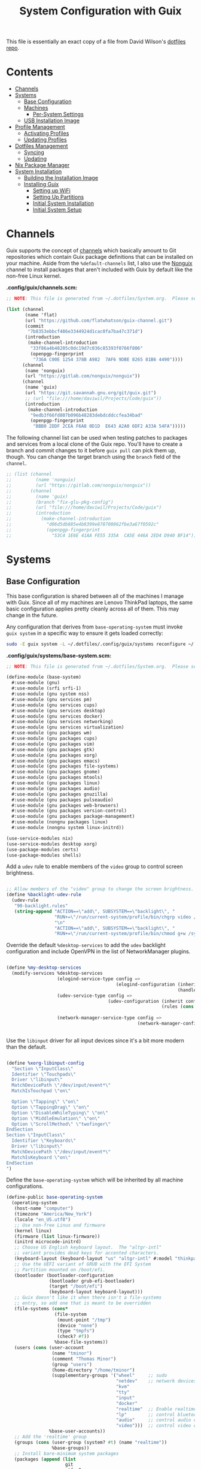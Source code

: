 # -*- geiser-scheme-implementaion: guile; -*-
#+TITLE: System Configuration with Guix
#+PROPERTY: header-args    :tangle-mode (identity #o444)
#+PROPERTY: header-args:sh :tangle-mode (identity #o555)
#+PROPERTY: header-args:   :mkdirp yes

This file is essentially an exact copy of a file from David Wilson's
[[https://github.com/daviwil/dotfiles/blob/master/Systems.org][dotfiles repo]].

* Contents
:PROPERTIES:
:TOC:      :include all :ignore this
:HASH:     7c0dd28462b83be6be4d62afd88cb041
:MODIFIED: [2021-07-07 Wed 16:26]
:ID:       42ded19b-53af-4956-aea5-08d994e59d15
:END:

:CONTENTS:
- [[#channels][Channels]]
- [[#systems][Systems]]
  - [[#base-configuration][Base Configuration]]
  - [[#machines][Machines]]
    - [[#per-system-settings][Per-System Settings]]
  - [[#usb-installation-image][USB Installation Image]]
- [[#profile-management][Profile Management]]
  - [[#activating-profiles][Activating Profiles]]
  - [[#updating-profiles][Updating Profiles]]
- [[#dotfiles-management][Dotfiles Management]]
  - [[#syncing][Syncing]]
  - [[#updating][Updating]]
- [[#nix-package-manager][Nix Package Manager]]
- [[#system-installation][System Installation]]
  - [[#building-the-installation-image][Building the Installation Image]]
  - [[#installing-guix][Installing Guix]]
    - [[#setting-up-wifi][Setting up WiFi]]
    - [[#setting-up-partitions][Setting Up Partitions]]
    - [[#initial-system-installation][Initial System Installation]]
    - [[#initial-system-setup][Initial System Setup]]
:END:

* Channels
:PROPERTIES:
:HASH:     b3d030434e53de5ca5bc349ac29f12ff
:MODIFIED: [2021-06-30 Wed 14:20]
:ID:       815f1508-0bb3-4393-9c3e-1fc393b32b72
:END:

Guix supports the concept of [[https://guix.gnu.org/manual/en/html_node/Channels.html#Channels][channels]] which basically amount to Git
repositories which contain Guix package definitions that can be
installed on your machine.  Aside from the =%default-channels= list, I
also use the [[https://gitlab.com/nonguix/nonguix][Nonguix]] channel to install packages that aren't included
with Guix by default like the non-free Linux kernel.

*.config/guix/channels.scm:*

#+begin_src scheme :scheme guile :tangle .config/guix/channels.scm
  ;; NOTE: This file is generated from ~/.dotfiles/System.org.  Please see commentary there.

  (list (channel
         (name 'flat)
         (url "https://github.com/flatwhatson/guix-channel.git")
         (commit
          "7b8353ebbcf486e3344924d1cac0fa7ba47c371d")
         (introduction
          (make-channel-introduction
           "33f86a4b48205c0dc19d7c036c85393f0766f806"
           (openpgp-fingerprint
            "736A C00E 1254 378B A982  7AF6 9DBE 8265 81B6 4490"))))
        (channel
         (name 'nonguix)
         (url "https://gitlab.com/nonguix/nonguix"))
        (channel
         (name 'guix)
         (url "https://git.savannah.gnu.org/git/guix.git")
         ;; (url "file:///home/daviwil/Projects/Code/guix"))
         (introduction
          (make-channel-introduction
           "9edb3f66fd807b096b48283debdcddccfea34bad"
           (openpgp-fingerprint
            "BBB0 2DDF 2CEA F6A8 0D1D  E643 A2A0 6DF2 A33A 54FA")))))
#+end_src

The following channel list can be used when testing patches to
packages and services from a local clone of the Guix repo.  You'll
have to create a branch and commit changes to it before =guix pull= can
pick them up, though.  You can change the target branch using the
=branch= field of the =channel=.

#+begin_src scheme :scheme guile :tangle .config/guix/channels.scm
  ;; (list (channel
  ;;         (name 'nonguix)
  ;;         (url "https://gitlab.com/nonguix/nonguix"))
  ;;       (channel
  ;;         (name 'guix)
  ;;         (branch "fix-glu-pkg-config")
  ;;         (url "file:///home/daviwil/Projects/Code/guix")
  ;;         (introduction
  ;;           (make-channel-introduction
  ;;             "d06d5db885e4b8399e878708862fbe3a67f0592c"
  ;;             (openpgp-fingerprint
  ;;               "53C4 1E6E 41AA FE55 335A  CA5E 446A 2ED4 D940 BF14")))))
#+end_src

* Systems
:PROPERTIES:
:HASH:     81a4ca4e8ec72700eb8a9df390519fd3
:MODIFIED: [2021-06-28 Mon 14:14]
:ID:       b1bbb042-5f77-4b29-9902-8a549a6c46a7
:END:

** Base Configuration
:PROPERTIES:
:HASH:     303ace10fff69bf3042f06a296f8e12f
:MODIFIED: [2021-07-07 Wed 16:49]
:ID:       7b3733c7-0170-474c-ba33-ef72d6ba62b7
:END:

This base configuration is shared between all of the machines I manage
with Guix.  Since all of my machines are Lenovo ThinkPad laptops, the
same basic configuration applies pretty cleanly across all of them.
This may change in the future.

Any configuration that derives from =base-operating-system= must invoke
=guix system= in a specific way to ensure it gets loaded correctly:

#+begin_src sh
  sudo -E guix system -L ~/.dotfiles/.config/guix/systems reconfigure ~/.dotfiles/.config/guix/systems/davinci.scm
#+end_src

*.config/guix/systems/base-system.scm:*

#+begin_src scheme :scheme guile :tangle .config/guix/systems/base-system.scm
  ;; NOTE: This file is generated from ~/.dotfiles/System.org.  Please see commentary there.

  (define-module (base-system)
    #:use-module (gnu)
    #:use-module (srfi srfi-1)
    #:use-module (gnu system nss)
    #:use-module (gnu services pm)
    #:use-module (gnu services cups)
    #:use-module (gnu services desktop)
    #:use-module (gnu services docker)
    #:use-module (gnu services networking)
    #:use-module (gnu services virtualization)
    #:use-module (gnu packages wm)
    #:use-module (gnu packages cups)
    #:use-module (gnu packages vim)
    #:use-module (gnu packages gtk)
    #:use-module (gnu packages xorg)
    #:use-module (gnu packages emacs)
    #:use-module (gnu packages file-systems)
    #:use-module (gnu packages gnome)
    #:use-module (gnu packages mtools)
    #:use-module (gnu packages linux)
    #:use-module (gnu packages audio)
    #:use-module (gnu packages gnuzilla)
    #:use-module (gnu packages pulseaudio)
    #:use-module (gnu packages web-browsers)
    #:use-module (gnu packages version-control)
    #:use-module (gnu packages package-management)
    #:use-module (nongnu packages linux)
    #:use-module (nongnu system linux-initrd))

  (use-service-modules nix)
  (use-service-modules desktop xorg)
  (use-package-modules certs)
  (use-package-modules shells)
#+end_src

Add a =udev= rule to enable members of the =video= group to control screen
brightness.

#+begin_src scheme :scheme guile :tangle .config/guix/systems/base-system.scm

;; Allow members of the "video" group to change the screen brightness.
(define %backlight-udev-rule
  (udev-rule
   "90-backlight.rules"
   (string-append "ACTION==\"add\", SUBSYSTEM==\"backlight\", "
                  "RUN+=\"/run/current-system/profile/bin/chgrp video /sys/class/backlight/%k/brightness\""
                  "\n"
                  "ACTION==\"add\", SUBSYSTEM==\"backlight\", "
                  "RUN+=\"/run/current-system/profile/bin/chmod g+w /sys/class/backlight/%k/brightness\"")))

#+end_src

Override the default =%desktop-services= to add the =udev= backlight
configuration and include OpenVPN in the list of NetworkManager
plugins.

#+begin_src scheme :scheme guile :tangle .config/guix/systems/base-system.scm

  (define %my-desktop-services
    (modify-services %desktop-services
                     (elogind-service-type config =>
                                           (elogind-configuration (inherit config)
                                                                  (handle-lid-switch-external-power 'suspend)))
                     (udev-service-type config =>
                                        (udev-configuration (inherit config)
                                                            (rules (cons %backlight-udev-rule
                                                                         (udev-configuration-rules config)))))
                     (network-manager-service-type config =>
                                                   (network-manager-configuration (inherit config)
                                                                                  (vpn-plugins (list network-manager-openvpn))))))

#+end_src

Use the =libinput= driver for all input devices since it's a bit more
modern than the default.

#+begin_src scheme :scheme guile :tangle .config/guix/systems/base-system.scm

  (define %xorg-libinput-config
    "Section \"InputClass\"
    Identifier \"Touchpads\"
    Driver \"libinput\"
    MatchDevicePath \"/dev/input/event*\"
    MatchIsTouchpad \"on\"

    Option \"Tapping\" \"on\"
    Option \"TappingDrag\" \"on\"
    Option \"DisableWhileTyping\" \"on\"
    Option \"MiddleEmulation\" \"on\"
    Option \"ScrollMethod\" \"twofinger\"
  EndSection
  Section \"InputClass\"
    Identifier \"Keyboards\"
    Driver \"libinput\"
    MatchDevicePath \"/dev/input/event*\"
    MatchIsKeyboard \"on\"
  EndSection
  ")

#+end_src

Define the =base-operating-system= which will be inherited by all
machine configurations.

#+begin_src scheme :scheme guile :tangle .config/guix/systems/base-system.scm
  (define-public base-operating-system
    (operating-system
     (host-name "computer")
     (timezone "America/New_York")
     (locale "en_US.utf8")
     ;; Use non-free Linux and firmware
     (kernel linux)
     (firmware (list linux-firmware))
     (initrd microcode-initrd)
     ;; Choose US English keyboard layout.  The "altgr-intl"
     ;; variant provides dead keys for accented characters.
     (keyboard-layout (keyboard-layout "us" "altgr-intl" #:model "thinkpad"))
     ;; Use the UEFI variant of GRUB with the EFI System
     ;; Partition mounted on /boot/efi.
     (bootloader (bootloader-configuration
                  (bootloader grub-efi-bootloader)
                  (target "/boot/efi")
                  (keyboard-layout keyboard-layout)))
     ;; Guix doesn't like it when there isn't a file-systems
     ;; entry, so add one that is meant to be overridden
     (file-systems (cons*
                    (file-system
                     (mount-point "/tmp")
                     (device "none")
                     (type "tmpfs")
                     (check? #f))
                    %base-file-systems))
     (users (cons (user-account
                   (name "tminor")
                   (comment "Thomas Minor")
                   (group "users")
                   (home-directory "/home/tminor")
                   (supplementary-groups '("wheel"     ;; sudo
                                           "netdev"    ;; network devices
                                           "kvm"
                                           "tty"
                                           "input"
                                           "docker"
                                           "realtime"  ;; Enable realtime scheduling
                                           "lp"        ;; control bluetooth devices
                                           "audio"     ;; control audio devices
                                           "video")))  ;; control video devices
                  %base-user-accounts))
     ;; Add the 'realtime' group
     (groups (cons (user-group (system? #t) (name "realtime"))
                   %base-groups))
     ;; Install bare-minimum system packages
     (packages (append (list
                        git
                        ntfs-3g
                        exfat-utils
                        fuse-exfat
                        stow
                        vim
                        emacs
                        xterm
                        bluez
                        bluez-alsa
                        pulseaudio
                        tlp
                        xf86-input-libinput
                        nss-certs     ;; for HTTPS access
                        gvfs)         ;; for user mounts
                       %base-packages))
     ;; Use the "desktop" services, which include the X11 log-in service,
     ;; networking with NetworkManager, and more
     (services (cons* (service slim-service-type
                               (slim-configuration
                                (xorg-configuration
                                 (xorg-configuration
                                  (keyboard-layout keyboard-layout)
                                  (extra-config (list %xorg-libinput-config))))))
                      (service tlp-service-type
                               (tlp-configuration
                                (cpu-boost-on-ac? #t)
                                (wifi-pwr-on-bat? #t)))
                      (pam-limits-service ;; This enables JACK to enter realtime mode
                       (list
                        (pam-limits-entry "@realtime" 'both 'rtprio 99)
                        (pam-limits-entry "@realtime" 'both 'memlock 'unlimited)))
                      (extra-special-file "/usr/bin/env"
                                          (file-append coreutils "/bin/env"))
                      (service thermald-service-type)
                      (service docker-service-type)
                      (service libvirt-service-type
                               (libvirt-configuration
                                (unix-sock-group "libvirt")
                                (tls-port "16555")))
                      (service cups-service-type
                               (cups-configuration
                                (web-interface? #t)
                                (extensions
                                 (list cups-filters))))
                      (service nix-service-type)
                      (bluetooth-service #:auto-enable? #t)
                      (remove (lambda (service)
                                (eq? (service-kind service) gdm-service-type))
                              %my-desktop-services)))
     ;; Allow resolution of '.local' host names with mDNS
     (name-service-switch %mdns-host-lookup-nss)))
#+end_src

** Machines
:PROPERTIES:
:HASH:     1c88bd8f06d12a2e3e4ff15d80df0144
:MODIFIED: [2021-06-28 Mon 14:14]
:ID:       a3bd0eca-4435-46f3-9c66-7188ee68e3da
:END:

*** Per-System Settings
:PROPERTIES:
:HASH:     89c32a4d7596262546ce79746f23a211
:MODIFIED: [2021-06-28 Mon 14:14]
:ID:       d6069ff1-5433-4546-9678-1e68249890c7
:END:

Some settings need to be customized on a per-system basis without
tweaking individual configuration files.  Thanks to =org-mode='s =noweb=
functionality, I can define a set of variables that can be tweaked for
each system and applied across these configuration files when they get
generated.

*** tsuga
:PROPERTIES:
:HASH:     1fd621e607a59d5f7828edfbef64ced0
:MODIFIED: [2021-07-09 Fri 12:01]
:ID:       09cb9844-acdd-421f-9ae7-2e7cb20f5506
:END:

= tsuga= is a 5th Generation ThinkPad X1 Carbon that I use for system
testing and Guix demonstrations for System Crafters.

*.config/guix/systems/tsuga.scm:*

#+begin_src scheme :scheme guile :tangle .config/guix/systems/tsuga.scm
  ;; NOTE: This file is generated from ~/.dotfiles/System.org.  Please see commentary there.

  (define-module (tsuga)
    #:use-module (base-system)
    #:use-module (gnu)
    #:use-module (guix channels)
    #:use-module (nongnu packages linux)
    #:use-module (guix inferior)
    #:use-module (srfi srfi-1))

  (operating-system
   (inherit base-operating-system)
   (kernel (let* ((channels (list (channel
                                   (name 'nonguix)
                                   (url "https://gitlab.com/nonguix/nonguix")
                                   (commit
                                    "706d8af5b111d85902280f1154dc4fad683b5281"))
                                  (channel
                                   (name 'guix)
                                   (url "https://git.savannah.gnu.org/git/guix.git")
                                   (commit "8269d828688dcd5a089a0117764930e82e52ea97")
                                   (introduction
                                    (make-channel-introduction
                                     "9edb3f66fd807b096b48283debdcddccfea34bad"
                                     (openpgp-fingerprint
                                      "BBB0 2DDF 2CEA F6A8 0D1D  E643
  A2A0 6DF2 A33A 54FA"))))))
                  (inferior (inferior-for-channels channels)))
             (first (lookup-inferior-packages inferior "linux" "5.12.13"))))
   (host-name "tsuga")
   (mapped-devices
    (list (mapped-device
           (source (uuid "039d3ff8-0f90-40bf-89d2-4b2454ada6df"))
           (target "system-root")
           (type luks-device-mapping))))
   (file-systems (cons*
                  (file-system
                   (device (file-system-label "tsuga"))
                   (mount-point "/")
                   (type "ext4")
                   (dependencies mapped-devices))
                  (file-system
                   (device "/dev/nvme0n1p1")
                   (mount-point "/boot/efi")
                   (type "vfat"))
                  %base-file-systems))
   (services (cons* (service gnome-desktop-service-type)
                    (remove (lambda (service)
                              (eq? (service-kind service) gdm-service-type))
                            %my-desktop-services))))

#+end_src

** USB Installation Image
:PROPERTIES:
:HASH:     99cf22fa331ce56cfb8f7651971056af
:MODIFIED: [2021-06-30 Wed 14:20]
:ID:       471b5309-6506-4421-a0b3-6c0e0838f13c
:END:

To install Guix on another machine, you must first build a USB
image.  Since I use modern laptops that require non-free components, I
have to build a custom installation image with the full Linux kernel.
I also include a few other programs that are useful for the
installation process.  I adapted this image from [[https://gitlab.com/nonguix/nonguix/blob/master/nongnu/system/install.scm][one found on the
Nonguix repository]], hence the copyright header.

*.config/guix/systems/install.scm:*

#+begin_src scheme :scheme guile :tangle .config/guix/systems/install.scm

  ;;; Copyright © 2019 Alex Griffin <a@ajgrf.com>
  ;;; Copyright © 2019 Pierre Neidhardt <mail@ambrevar.xyz>
  ;;; Copyright © 2019 David Wilson <david@daviwil.com>
  ;;;
  ;;; This program is free software: you can redistribute it and/or modify
  ;;; it under the terms of the GNU General Public License as published by
  ;;; the Free Software Foundation, either version 3 of the License, or
  ;;; (at your option) any later version.
  ;;;
  ;;; This program is distributed in the hope that it will be useful,
  ;;; but WITHOUT ANY WARRANTY; without even the implied warranty of
  ;;; MERCHANTABILITY or FITNESS FOR A PARTICULAR PURPOSE.  See the
  ;;; GNU General Public License for more details.
  ;;;
  ;;; You should have received a copy of the GNU General Public License
  ;;; along with this program.  If not, see <https://www.gnu.org/licenses/>.

  ;; Generate a bootable image (e.g. for USB sticks, etc.) with:
  ;; $ guix system disk-image nongnu/system/install.scm

  (define-module (nongnu system install)
    #:use-module (gnu system)
    #:use-module (gnu system install)
    #:use-module (gnu packages version-control)
    #:use-module (gnu packages vim)
    #:use-module (gnu packages curl)
    #:use-module (gnu packages emacs)
    #:use-module (gnu packages linux)
    #:use-module (gnu packages mtools)
    #:use-module (gnu packages package-management)
    #:use-module (nongnu packages linux)
    #:export (installation-os-nonfree))

  (define installation-os-nonfree
    (operating-system
      (inherit installation-os)
      (kernel linux)
      (firmware (list linux-firmware))

      ;; Add the 'net.ifnames' argument to prevent network interfaces
      ;; from having really long names.  This can cause an issue with
      ;; wpa_supplicant when you try to connect to a wifi network.
      (kernel-arguments '("quiet" "modprobe.blacklist=radeon" "net.ifnames=0"))

      ;; Add some extra packages useful for the installation process
      (packages
       (append (list exfat-utils fuse-exfat git curl stow vim emacs-no-x-toolkit)
               (operating-system-packages installation-os)))))

  installation-os-nonfree

#+end_src

* Profile Management
:PROPERTIES:
:HASH:     9b6eb5117f93f2705e7bc250c7bed6c5
:MODIFIED: [2021-06-28 Mon 14:14]
:ID:       30324850-22a9-41f9-b55e-fa2068911f38
:END:

I like to separate my packages into separate manifests that get
installed as profiles which can be updated independently.  These
profiles get installed under the =~/.guix-extra-profiles= path and
sourced by my =~/.profile= when I log in.

To make the management of multiple profiles easier, I've created a
couple of shell scripts:

** Activating Profiles
:PROPERTIES:
:HASH:     d569deb3fe283f1e4632158dc3ecaee8
:MODIFIED: [2021-06-28 Mon 14:07]
:ID:       2f87f6a2-0347-49bb-a4e9-d9c63b71ae25
:END:

This script accepts a space-separated list of manifest file names
(without extension) under the =~/.config/guix/manifests= folder and then
installs those profiles for the first time.  For example:

#+begin_src sh

activate-profiles desktop emacs music

#+end_src

*.local/bin/activate-profiles:*

#+begin_src sh :tangle .local/bin/activate-profiles :shebang #!/bin/sh

  # NOTE: This file is generated from ~/.dotfiles/System.org.  Please see commentary there.

  GREEN='\033[1;32m'
  RED='\033[1;30m'
  NC='\033[0m'
  GUIX_EXTRA_PROFILES=$HOME/.guix-extra-profiles

  profiles=$*
  if [[ $# -eq 0 ]]; then
      profiles="$HOME/.config/guix/manifests/*.scm";
  fi

  for profile in $profiles; do
    # Remove the path and file extension, if any
    profileName=$(basename $profile)
    profileName="${profileName%.*}"
    profilePath="$GUIX_EXTRA_PROFILES/$profileName"
    manifestPath=$HOME/.config/guix/manifests/$profileName.scm

    if [ -f $manifestPath ]; then
      echo
      echo -e "${GREEN}Activating profile:" $manifestPath "${NC}"
      echo

      mkdir -p $profilePath
      guix package --manifest=$manifestPath --profile="$profilePath/$profileName"

      # Source the new profile
      GUIX_PROFILE="$profilePath/$profileName"
      if [ -f $GUIX_PROFILE/etc/profile ]; then
          . "$GUIX_PROFILE"/etc/profile
      else
          echo -e "${RED}Couldn't find profile:" $GUIX_PROFILE/etc/profile "${NC}"
      fi
    else
      echo "No profile found at path" $profilePath
    fi
  done

#+end_src

** Updating Profiles
:PROPERTIES:
:HASH:     9458474d45bf4b9953759b459998ae99
:MODIFIED: [2021-06-28 Mon 14:07]
:ID:       95136268-6ac3-46a8-af7a-ead0b869d417
:END:

This script accepts a space-separated list of manifest file names
(without extension) under the =~/.config/guix/manifests= folder and then
installs any updates to the packages contained within them.  If no
profile names are provided, it walks the list of profile directories
under =~/.guix-extra-profiles= and updates each one of them.

#+begin_src sh

update-profiles emacs

#+end_src

*.local/bin/update-profiles:*

#+begin_src sh :tangle .local/bin/update-profiles :shebang #!/bin/sh

  # NOTE: This file is generated from ~/.dotfiles/System.org.  Please see commentary there.

  GREEN='\033[1;32m'
  NC='\033[0m'
  GUIX_EXTRA_PROFILES=$HOME/.guix-extra-profiles

  profiles=$*
  if [[ $# -eq 0 ]]; then
      profiles="$GUIX_EXTRA_PROFILES/*";
  fi

  for profile in $profiles; do
    profileName=$(basename $profile)
    profilePath=$GUIX_EXTRA_PROFILES/$profileName

    echo
    echo -e "${GREEN}Updating profile:" $profilePath "${NC}"
    echo

    guix package --profile="$profilePath/$profileName" --manifest="$HOME/.config/guix/manifests/$profileName.scm"
  done

#+end_src

* Dotfiles Management
:PROPERTIES:
:HASH:     4d82acfbe65a9efb1d253b2056ddad2a
:MODIFIED: [2021-06-28 Mon 14:14]
:ID:       a159517b-e93f-49d3-8c95-ec92efb6657e
:END:

Since I keep all of my important configuration files in Org Mode code
blocks, I have to ensure that the real configuration files are kept up
to date when I sync the latest changes to my [[https://github.com/daviwil/dotfiles][dotfiles]] repo.  I've
written a couple of scripts to simplify that process:

** Syncing
:PROPERTIES:
:HASH:     4ab15201ca69a1694bf212a7e99f8cf3
:MODIFIED: [2021-06-28 Mon 14:07]
:ID:       bdd56eda-4701-4bed-931b-805853963ab0
:END:

When I want to sync my dotfiles repo into my local clone which likely
has uncommitted changes, I run =sync-dotfiles=.  This script first makes
sure that all Org files are saved in a running Emacs instance and then
stashes everything before pulling the latest changes from =origin=.
After pulling, the stash is popped and then the script verifies there
are no merge conflicts from the stash before proceeding.  If there are
no conflicts, =update-dotfiles= is run, otherwise I'll fix the merge
conflicts manually and run =update-dotfiles= myself.

*.local/bin/sync-dotfiles*

#+begin_src sh :tangle .local/bin/sync-dotfiles :shebang #!/bin/sh

  # Sync dotfiles repo and ensure that dotfiles are tangled correctly afterward

  GREEN='\033[1;32m'
  BLUE='\033[1;34m'
  RED='\033[1;30m'
  NC='\033[0m'

  # Navigate to the directory of this script (generally ~/.dotfiles/.local/bin)
  cd $(dirname $(readlink -f $0))
  cd ..

  echo
  echo -e "${BLUE}Saving Org buffers if Emacs is running...${NC}"
  emacsclient -u -e "(org-save-all-org-buffers)" -a "echo 'Emacs is not currently running'"

  echo -e "${BLUE}Stashing existing changes...${NC}"
  stash_result=$(git stash push -m "sync-dotfiles: Before syncing dotfiles")
  needs_pop=1
  if [ "$stash_result" = "No local changes to save" ]; then
      needs_pop=0
  fi

  echo -e "${BLUE}Pulling updates from dotfiles repo...${NC}"
  echo
  git pull origin master
  echo

  if [[ $needs_pop -eq 1 ]]; then
      echo -e "${BLUE}Popping stashed changes...${NC}"
      echo
      git stash pop
  fi

  unmerged_files=$(git diff --name-only --diff-filter=U)
  if [[ ! -z $unmerged_files ]]; then
     echo -e "${RED}The following files have merge conflicts after popping the stash:${NC}"
     echo
     printf %"s\n" $unmerged_files  # Ensure newlines are printed
  else
      update-dotfiles
  fi

#+end_src

** Updating
:PROPERTIES:
:HASH:     90cc46d2434d51efef836078c4f95a52
:MODIFIED: [2021-06-28 Mon 14:07]
:ID:       2190db69-d610-414c-9ffd-228448bc0617
:END:

Updating my dotfiles requires running a script in Emacs to loop over
all of my literate configuration =.org= files and run
=org-babel-tangle-file= to make sure all of my configuration files are
up to date.

*.local/bin/update-dotfiles*

#+begin_src sh :tangle .local/bin/update-dotfiles :shebang #!/bin/sh

  # Navigate to the directory of this script (generally ~/.dotfiles/.local/bin)
  cd $(dirname $(readlink -f $0))
  cd ..

  # The heavy lifting is done by an Emacs script
  emacs -Q --script ./.emacs.d/tangle-dotfiles.el

  # Make sure any running Emacs instance gets updated settings
  emacsclient -e '(load-file "~/.emacs.d/per-system-settings.el")' -a "echo 'Emacs is not currently running'"

  # Update configuration symlinks
  stow .

#+end_src

*.emacs.d/tangle-dotfiles.el*

#+begin_src emacs-lisp :tangle .emacs.d/tangle-dotfiles.el

  (require 'org)
  (load-file "~/.dotfiles/.emacs.d/lisp/tm-settings.el")

  ;; Don't ask when evaluating code blocks
  (setq org-confirm-babel-evaluate nil)

  (let* ((dotfiles-path (expand-file-name "~/.dotfiles"))
	 (org-files (directory-files dotfiles-path nil "\\.org$")))

    (defun tm/tangle-org-file (org-file)
      (message "\n\033[1;32mUpdating %s\033[0m\n" org-file)
      (org-babel-tangle-file (expand-file-name org-file dotfiles-path)))

    ;; Tangle Systems.org first
    (tm/tangle-org-file "Systems.org")

    (dolist (org-file org-files)
      (unless (member org-file '("README.org" "Systems.org"))
      	(tm/tangle-org-file org-file))))

#+end_src

* Nix Package Manager
:PROPERTIES:
:HASH:     68bf55844d19ae76dcd6097492d8b2f1
:MODIFIED: [2021-06-28 Mon 14:06]
:ID:       69df9aab-dc16-46f8-87a7-d2241795ac1c
:END:

In an ironic twist of fate, I've found that certain tools I need to
use are more easily available in the Nix package repository, so I use
it to install them.

#+begin_src conf :tangle .nix-channels

https://nixos.org/channels/nixpkgs-unstable nixpkgs

#+end_src

The channel needs to be updated before any packages can be installed:

#+begin_src sh

nix-channel --update

#+end_src

Installing packages:

#+begin_src sh

nix-env -i nodejs dotnet-sdk gh hledger
# nix-env -iA nixpkgs.nodejs-12_x # For a specific version

#+end_src

* System Installation
:PROPERTIES:
:HASH:     619aab381f12ad53462aa012bc1bf680
:MODIFIED: [2021-06-28 Mon 14:14]
:ID:       ec438bc8-f42f-4629-9cc4-f1226bfc8596
:END:

Here's a guide for how I install my GNU Guix systems from scratch.
This process is simplified because I've already prepared a reusable
system configuration so you might need to do extra work if you end up
following this for your own system install.

** Building the Installation Image
:PROPERTIES:
:HASH:     360ea52f6821cb3844cf42c252393d6e
:MODIFIED: [2021-06-28 Mon 14:14]
:ID:       a3886877-0f25-4d02-9f96-010bdde7eb81
:END:

Since I use modern Thinkpads, I have to use the non-free kernel and
firmware blobs from the [[https://gitlab.com/nonguix/nonguix][nonguix]] channel.  After cloning the repo, the
installation image can be built with this command:

#+begin_src sh

  # Create a slightly larger install image to have some headroom
  # for temporary file creation and avoid "no space free" errors
  guix system image ./install.scm --image-size=5G

#+end_src

*NOTE:* It can take an hour or more for this to complete, so be
patient...

Once the build is complete, Guix will print out the path to the disk
image file that was created.  You can now write the installation image
to a USB stick using =dd=:

#+begin_src sh

  sudo dd if=/gnu/store/nyg6jv3a4l0pbcvb0x7jfsb60k9qalga-disk-image of=/dev/sdX status=progress

#+end_src

** Installing Guix
:PROPERTIES:
:HASH:     b1438f463c6d0cbb69a663c983b81a5d
:MODIFIED: [2021-06-28 Mon 14:14]
:ID:       b6a9676e-4cea-4c91-bbd4-79b07b49aaee
:END:

With the newly "burned" installation image, boot from the USB drive
and choose "Install using the shell based process."

*** Setting up WiFi
:PROPERTIES:
:HASH:     97ec181ec3eb55239b4c8f0f9de5f195
:MODIFIED: [2021-06-28 Mon 14:14]
:ID:       bdd8b82c-fd89-414b-936e-3f7c995bb996
:END:

Use an editor (or =echo=) to create a new file called =wifi.conf= to store
the wifi configuration.  Make sure to set =ssid= to the name of your
wifi access point and =psk= to the passphrase for your wifi.  You may
also need to change the =key_mgmt= parameter depending on the type of
authentication your wifi router supports ([[https://wiki.archlinux.org/index.php/Wpa_supplicant#Configuration][some examples]] on Arch Wiki).

#+begin_src

  network={
    ssid="ssid-name"
    key_mgmt=WPA-PSK
    psk="unencrypted passphrase"
  }

#+end_src

First, run the following commands to unblock the wifi card, determine
its device name, and connect using the device name you received from
=ifconfig -a=.  In my case it's =wlp4s0= so I run the command like so:

#+begin_src sh

  rfkill unblock all
  ifconfig -a
  wpa_supplicant -c wifi.conf -i wlp4s0 -B

#+end_src

#+begin_quote

*NOTE:* If for any reason running =wpa_supplicant= fails, make sure to
kill any background instances of it before trying to run it again
because the old instances will block new runs from working.  This
wasted a couple hours of my time the first time I tried installing
Guix!

#+end_quote

The last step to set up networking is to run =dhclient= to turn on DNS
for your wifi connection:

#+begin_src sh

  dhclient -v wlp4s0

#+end_src

*** Setting Up Partitions
:PROPERTIES:
:HASH:     2d0994807ebc329265824e5afef6018a
:MODIFIED: [2021-06-28 Mon 14:14]
:ID:       6806acd6-7fff-460b-97c7-4d315f634702
:END:

Since we're installing on a ThinkPad with UEFI, follow the
[[https://guix.gnu.org/manual/en/guix.html#Disk-Partitioning][instructions in the Guix manual]] for disk partitioning.  The short of
it is that you need to use =cfdisk= to create a partition in your free
space:

#+begin_src sh

  cfdisk /dev/nvme0n1

#+end_src

Once you have your Linux root partition set up, you can enable LUKS to
encrypt that partition by running the following commands (where
=/dev/nvme0n1p5= is your root partition and =system-root= is an arbitrary
label you'd like to use for it):

#+begin_src sh

  cryptsetup luksFormat /dev/nvme0n1p5
  cryptsetup open --type luks /dev/nvme0n1p5 system-root
  mkfs.ext4 -L system-root /dev/mapper/system-root
  mount LABEL=system-root /mnt

#+end_src

Finally, make sure to mount your EFI partition to =/mnt/boot= so that
the installer can install the bootloader.  The Guix installation
instructions obscure this step slightly so it's easy to miss:

#+begin_src sh

  mkdir -p /mnt/boot/efi
  mount /dev/<EFI partition> /mnt/boot/efi

#+end_src

Now your EFI and encrypted root filesystems are mounted so you can
proceed with system installation.  You must now set up the
installation enviornment using =herd=:

#+begin_src sh

  herd start cow-store /mnt

#+end_src

*** Initial System Installation
:PROPERTIES:
:HASH:     e0a51d75ab33d7f73ca22f0cb3ec3da0
:MODIFIED: [2021-06-28 Mon 14:14]
:ID:       7ec36fe0-55ce-4f4e-a9e5-74683affbd4a
:END:

If you've got a system configuration prepared already, you can use =git=
to pull it down into the current directory (the one you're already in,
not =/mnt=):

#+begin_src sh

  git clone https://github.com/daviwil/dotfiles

#+end_src

One important step before you attempt system installation is to set up
the =nonguix= channel so that the system can be installed from it.  Once
you've cloned your dotfiles repo, you can place your =channels.scm= file
into the root user's =.config/guix= path and then run =guix pull= to
activate it:

#+begin_src sh

  mkdir -p ~/.config/guix
  cp dotfiles/guix/channels.scm ~/.config/guix
  guix pull
  hash guix  # This is necessary to ensure the updated profile path is active!

#+end_src

The pull operation may take a while depending on how recently you
generated your installation USB image (if packages in the main Guix
repository have been updated since then).

Once your channels are set up, you will need to tweak your
configuration to reflect the partition UUIDs and labels for the system
that you are installing.  To figure out the UUID of your encrypted
root partition, you can use the following command:

#+begin_src sh

  cryptsetup luksUUID /dev/<root partition>

#+end_src

#+begin_quote

**TIP:** To make it easier to copy the UUID into your config file, you
can switch to another tty using =Ctrl-Alt-F4= and press =Enter= to get to
another root prompt.  You can then switch back and forth between the
previous TTY on =F3=.

#+end_quote

Now you can initialize your system using the following command:

#+begin_src sh

  guix system -L ~/.dotfiles/.config/guix/systems init path/to/config.scm /mnt

#+end_src

This could take a while, so make sure your laptop is plugged in and
let it run.  If you see any errors during installation, don't fret,
you can usually resume from where you left off because your Guix store
will have any packages that were already installed.

*** Initial System Setup
:PROPERTIES:
:HASH:     92ea40fe9d60684dd6dfbe456989d38a
:MODIFIED: [2021-06-28 Mon 14:14]
:ID:       cb7afb89-60f5-481f-b665-3be5d5989caf
:END:

Congrats!  You now have a new Guix system installed, reboot now to
complete the initial setup of your user account.

The first thing you'll want to do when you land at the login prompt is
login as =root= and immediately change the =root= and user passwords using
=passwd= (there isn't a root password by default!):

#+begin_src sh

  passwd             # Set passwd for 'root'
  passwd <username>  # Set password for your user account (no angle brackets)

#+end_src

Now log into your user account and clone your dotfiles repository.

Since we used the =nonguix= channel to install the non-free Linux
kernel, we'll need to make sure that channel is configured in our user
account so that we have access to those packages the next time we =guix
pull=.  At the moment I just symlink the Guix config folder from my
=.dotfiles= to =~/.config/guix=:

#+begin_src sh

  ln -sf ~/.dotfiles/guix ~/.config/guix

#+end_src

Verify that your =channels.scm= file is in the target path
(=~/.config/guix/channels.scm=) and then run =guix pull= to sync in the
new channel.

Now you can install the packages that you want to use for day-to-day
activities.  I separate different types of packages into individual
manifest files and manage them with my =activate-profiles= script:

#+begin_src sh

  activate-profiles desktop emacs

#+end_src

Now the packages for these manifests will be installed and usable.
They can be updated in the future by using the =update-profiles= script.
